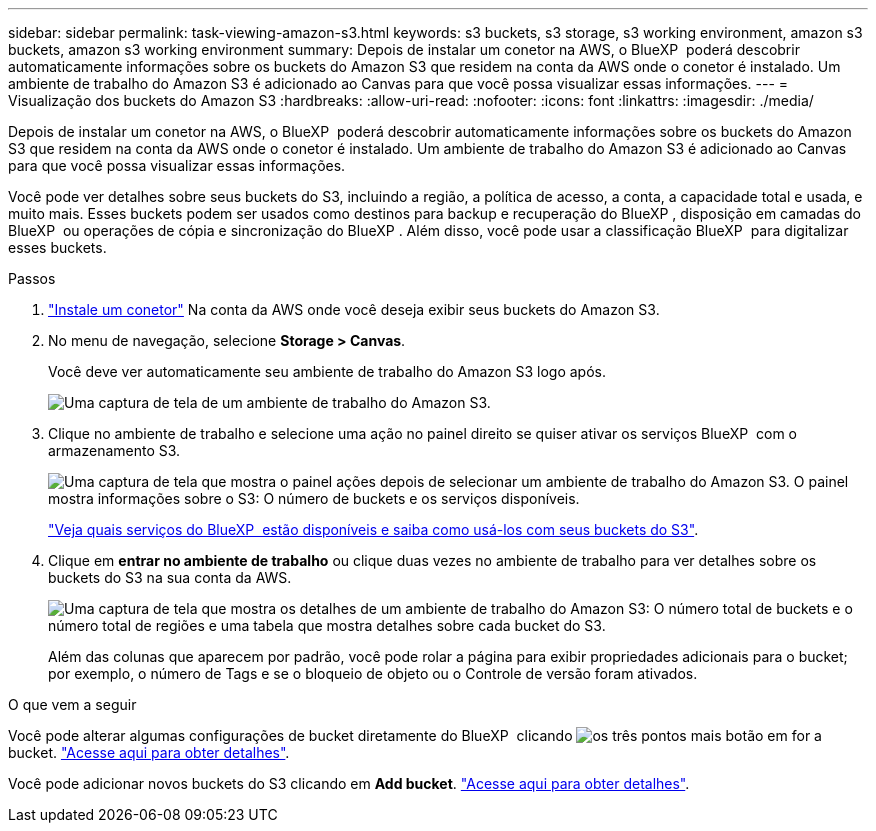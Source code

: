 ---
sidebar: sidebar 
permalink: task-viewing-amazon-s3.html 
keywords: s3 buckets, s3 storage, s3 working environment, amazon s3 buckets, amazon s3 working environment 
summary: Depois de instalar um conetor na AWS, o BlueXP  poderá descobrir automaticamente informações sobre os buckets do Amazon S3 que residem na conta da AWS onde o conetor é instalado. Um ambiente de trabalho do Amazon S3 é adicionado ao Canvas para que você possa visualizar essas informações. 
---
= Visualização dos buckets do Amazon S3
:hardbreaks:
:allow-uri-read: 
:nofooter: 
:icons: font
:linkattrs: 
:imagesdir: ./media/


[role="lead"]
Depois de instalar um conetor na AWS, o BlueXP  poderá descobrir automaticamente informações sobre os buckets do Amazon S3 que residem na conta da AWS onde o conetor é instalado. Um ambiente de trabalho do Amazon S3 é adicionado ao Canvas para que você possa visualizar essas informações.

Você pode ver detalhes sobre seus buckets do S3, incluindo a região, a política de acesso, a conta, a capacidade total e usada, e muito mais. Esses buckets podem ser usados como destinos para backup e recuperação do BlueXP , disposição em camadas do BlueXP  ou operações de cópia e sincronização do BlueXP . Além disso, você pode usar a classificação BlueXP  para digitalizar esses buckets.

.Passos
. https://docs.netapp.com/us-en/bluexp-setup-admin/task-quick-start-connector-aws.html["Instale um conetor"^] Na conta da AWS onde você deseja exibir seus buckets do Amazon S3.
. No menu de navegação, selecione *Storage > Canvas*.
+
Você deve ver automaticamente seu ambiente de trabalho do Amazon S3 logo após.

+
image:screenshot-amazon-s3-we.png["Uma captura de tela de um ambiente de trabalho do Amazon S3."]

. Clique no ambiente de trabalho e selecione uma ação no painel direito se quiser ativar os serviços BlueXP  com o armazenamento S3.
+
image:screenshot-amazon-s3-actions.png["Uma captura de tela que mostra o painel ações depois de selecionar um ambiente de trabalho do Amazon S3. O painel mostra informações sobre o S3: O número de buckets e os serviços disponíveis."]

+
link:task-s3-enable-data-services.html["Veja quais serviços do BlueXP  estão disponíveis e saiba como usá-los com seus buckets do S3"].

. Clique em *entrar no ambiente de trabalho* ou clique duas vezes no ambiente de trabalho para ver detalhes sobre os buckets do S3 na sua conta da AWS.
+
image:screenshot-amazon-s3-buckets.png["Uma captura de tela que mostra os detalhes de um ambiente de trabalho do Amazon S3: O número total de buckets e o número total de regiões e uma tabela que mostra detalhes sobre cada bucket do S3."]

+
Além das colunas que aparecem por padrão, você pode rolar a página para exibir propriedades adicionais para o bucket; por exemplo, o número de Tags e se o bloqueio de objeto ou o Controle de versão foram ativados.



.O que vem a seguir
Você pode alterar algumas configurações de bucket diretamente do BlueXP  clicando image:button-horizontal-more.gif["os três pontos mais botão"] em for a bucket. link:task-change-s3-bucket-settings.html["Acesse aqui para obter detalhes"].

Você pode adicionar novos buckets do S3 clicando em *Add bucket*. link:task-add-s3-bucket.html["Acesse aqui para obter detalhes"].
